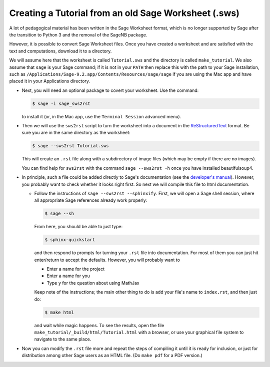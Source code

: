 .. _sws2srt:

=====================================================
Creating a Tutorial from an old Sage Worksheet (.sws)
=====================================================

A lot of pedagogical material has been written in the Sage Worksheet format, which is no longer supported by Sage after the transition to Python 3 and the removal of the SageNB package.

However, it is possible to convert Sage Worksheet files.
Once you have created a worksheet and are satisfied with the text and
computations, download it to a directory.

We will assume here that the worksheet is called ``Tutorial.sws``
and the directory is called ``make_tutorial``.  We also assume that
``sage`` is your Sage command; if it is not in your ``PATH`` then replace
this with the path to your Sage installation, such as
``/Applications/Sage-9.2.app/Contents/Resources/sage/sage`` if you are
using the Mac app and have placed it in your Applications directory.

* Next, you will need an optional package to covert your worksheet.  Use the
  command:

  .. CODE-BLOCK:: shell-session

      $ sage -i sage_sws2rst

  to install it (or, in the Mac app, use the ``Terminal Session`` advanced
  menu).

* Then we will use the ``sws2rst`` script to turn the worksheet into
  a document in the `ReStructuredText <http://sphinx-doc.org/rest.html>`_
  format.  Be sure you are in the same directory as the worksheet:

  .. CODE-BLOCK:: shell-session

      $ sage --sws2rst Tutorial.sws

  This will create an ``.rst`` file along with a subdirectory of image
  files (which may be empty if there are no images).

  You can find help for ``sws2rst`` with the command
  ``sage --sws2rst -h`` once you have installed beautifulsoup4.

* In principle, such a file could be added directly to Sage's documentation (see
  the `developer's manual <../developer/index.html>`_). However, you probably
  want to check whether it looks right first. So next we will compile this file
  to html documentation.

  * Follow the instructions of ``sage --sws2rst --sphinxify``.  First,
    we will open a Sage shell session, where all appropriate Sage
    references already work properly:

    .. CODE-BLOCK:: shell-session

        $ sage --sh

    From here, you should be able to just type:

    .. CODE-BLOCK:: shell-session

        $ sphinx-quickstart

    and then respond to prompts for turning your ``.rst`` file into
    documentation.  For most of them you can just hit enter/return to
    accept the defaults.  However, you will probably want to

    * Enter a name for the project
    * Enter a name for you
    * Type ``y`` for the question about using MathJax

    Keep note of the instructions; the main other thing to do is add
    your file's name to ``index.rst``, and then just do:

    .. CODE-BLOCK:: shell-session

        $ make html

    and wait while magic happens.  To see the results, open the file
    ``make_tutorial/_build/html/Tutorial.html`` with a browser, or
    use your graphical file system to navigate to the same place.

* Now you can modify the ``.rst`` file more and repeat the steps
  of compiling it until it is ready for inclusion, or just for distribution
  among other Sage users as an HTML file.  (Do ``make pdf`` for a PDF
  version.)

